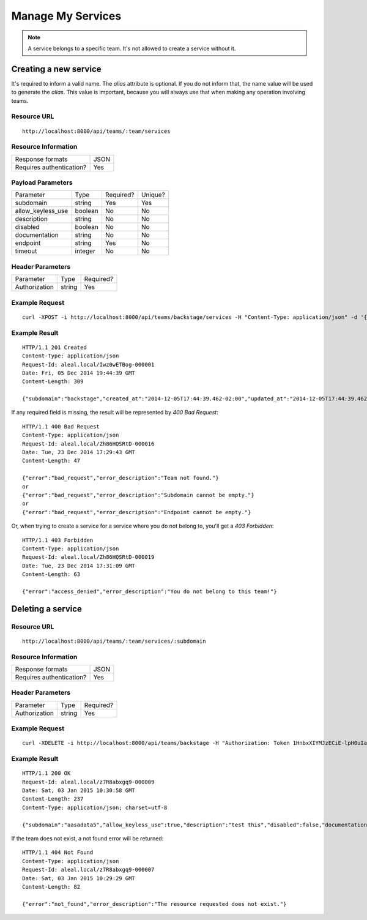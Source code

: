 ==================
Manage My Services
==================

.. note::

  A service belongs to a specific team. It's not allowed to create a service without it.


Creating a new service
----------------------
It's required to inform a valid name. The `alias` attribute is optional. If you do not inform that, the name value will be used to generate the `alias`. This value is important, because you will always use that when making any operation involving teams.


Resource URL
============
.. highlight:: bash

::

  http://localhost:8000/api/teams/:team/services


Resource Information
====================

+---------------------------+----------+
| Response formats          |   JSON   |
+---------------------------+----------+
| Requires authentication?  |    Yes   |
+---------------------------+----------+


Payload Parameters
==================
+-------------------+--------------+-------------------+-------------------+
|    Parameter      |     Type     |     Required?     |      Unique?      |
+-------------------+--------------+-------------------+-------------------+
| subdomain         |    string    | Yes               | Yes               |
+-------------------+--------------+-------------------+-------------------+
| allow_keyless_use |    boolean   | No                | No                |
+-------------------+--------------+-------------------+-------------------+
| description       |    string    | No                | No                |
+-------------------+--------------+-------------------+-------------------+
| disabled          |    boolean   | No                | No                |
+-------------------+--------------+-------------------+-------------------+
| documentation     |    string    | No                | No                |
+-------------------+--------------+-------------------+-------------------+
| endpoint          |    string    | Yes               | No                |
+-------------------+--------------+-------------------+-------------------+
| timeout           |    integer   | No                | No                |
+-------------------+--------------+-------------------+-------------------+


Header Parameters
=================
+-----------------+--------------+-------------------+
|    Parameter    |     Type     |     Required?     |
+-----------------+--------------+-------------------+
| Authorization   |    string    | Yes               |
+-----------------+--------------+-------------------+


Example Request
===============

.. highlight:: bash

::

  curl -XPOST -i http://localhost:8000/api/teams/backstage/services -H "Content-Type: application/json" -d '{"subdomain": "backstage", "allow_keyless_use": true, "description": "test this", "disabled": false, "documentation": "http://www.example.org/doc", "endpoint": "http://github.com/backstage", "timeout": 10}' -H "Authorization: Token r-fRrYtDJ0nMAQ3UvHGCZe6ASTal9LXu_PmdyZyGkTM="


Example Result
==============
.. highlight:: bash

::

  HTTP/1.1 201 Created
  Content-Type: application/json
  Request-Id: aleal.local/Iwz0wETBog-000001
  Date: Fri, 05 Dec 2014 19:44:39 GMT
  Content-Length: 309

  {"subdomain":"backstage","created_at":"2014-12-05T17:44:39.462-02:00","updated_at":"2014-12-05T17:44:39.462-02:00","allow_keyless_use":true,"description":"test this","disabled":false,"documentation":"http://www.example.org/doc","endpoint":"http://github.com/backstage","owner":"alice@example.org","timeout":10,"team": "backstage"}

If any required field is missing, the result will be represented by `400 Bad Request`:

.. highlight:: bash

::

  HTTP/1.1 400 Bad Request
  Content-Type: application/json
  Request-Id: aleal.local/Zh86HQSRtD-000016
  Date: Tue, 23 Dec 2014 17:29:43 GMT
  Content-Length: 47

  {"error":"bad_request","error_description":"Team not found."}
  or
  {"error":"bad_request","error_description":"Subdomain cannot be empty."}
  or
  {"error":"bad_request","error_description":"Endpoint cannot be empty."}


Or, when trying to create a service for a service where you do not belong to, you'll get a `403 Forbidden`:

.. highlight:: bash

::

  HTTP/1.1 403 Forbidden
  Content-Type: application/json
  Request-Id: aleal.local/Zh86HQSRtD-000019
  Date: Tue, 23 Dec 2014 17:31:09 GMT
  Content-Length: 63

  {"error":"access_denied","error_description":"You do not belong to this team!"}


Deleting a service
------------------


Resource URL
============
.. highlight:: bash

::

  http://localhost:8000/api/teams/:team/services/:subdomain


Resource Information
====================

+---------------------------+----------+
| Response formats          |   JSON   |
+---------------------------+----------+
| Requires authentication?  |    Yes   |
+---------------------------+----------+


Header Parameters
=================
+-----------------+--------------+-------------------+
|    Parameter    |     Type     |     Required?     |
+-----------------+--------------+-------------------+
| Authorization   |    string    | Yes               |
+-----------------+--------------+-------------------+


Example Request
===============

.. highlight:: bash

::

  curl -XDELETE -i http://localhost:8000/api/teams/backstage -H "Authorization: Token 1HnbxXIYMJzECiE-lpH0uIaailRdDurz2JL_5kgtMVc="


Example Result
==============

.. highlight:: bash

::

  HTTP/1.1 200 OK
  Request-Id: aleal.local/z7R8abxgq9-000009
  Date: Sat, 03 Jan 2015 10:30:58 GMT
  Content-Length: 237
  Content-Type: application/json; charset=utf-8

  {"subdomain":"aasadata5","allow_keyless_use":true,"description":"test this","disabled":false,"documentation":"http://www.example.org/doc","endpoint":"http://github.com/backstage","owner":"ringo@gmail.com","team":"backstage","timeout":10}

If the team does not exist, a not found error will be returned:

.. highlight:: bash

::

  HTTP/1.1 404 Not Found
  Content-Type: application/json
  Request-Id: aleal.local/z7R8abxgq9-000007
  Date: Sat, 03 Jan 2015 10:29:29 GMT
  Content-Length: 82

  {"error":"not_found","error_description":"The resource requested does not exist."}